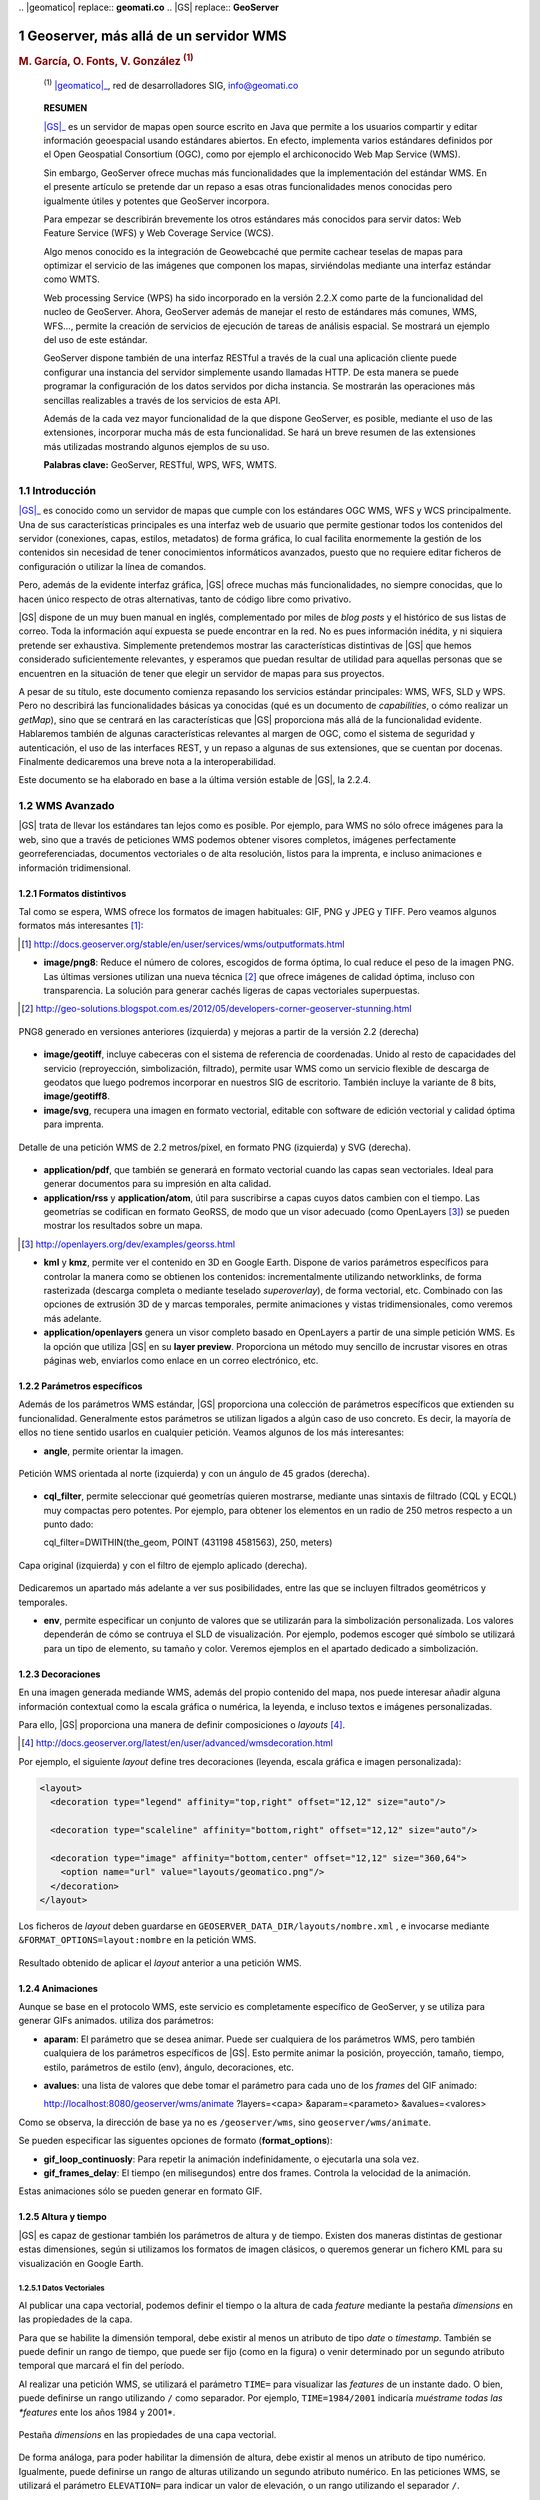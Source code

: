 .. sectnum::

﻿.. |geomatico| replace:: **geomati.co**
.. |GS| replace:: **GeoServer**

.. _geomatico: http://geomati.co
.. _GS: http://geoserver.org


======================================
Geoserver, más allá de un servidor WMS
======================================

.. rubric::
   M. García, O. Fonts, V. González :sup:`(1)`

.. highlights::
   :sup:`(1)` |geomatico|_, red de desarrolladores SIG, info@geomati.co

.. epigraph:: **RESUMEN**

   |GS|_ es un servidor de mapas open source escrito en Java que permite a los usuarios compartir y editar información geoespacial usando estándares abiertos. En efecto, implementa varios estándares definidos por el Open Geospatial Consortium (OGC), como por ejemplo el archiconocido Web Map Service (WMS).

   Sin embargo, GeoServer ofrece muchas más funcionalidades que la implementación del estándar WMS. En el presente artículo se pretende dar un repaso a esas otras funcionalidades menos conocidas pero igualmente útiles y potentes que GeoServer incorpora.

   Para empezar se describirán brevemente los otros estándares más conocidos para servir datos: Web Feature Service (WFS) y Web Coverage Service (WCS).

   Algo menos conocido es la integración de Geowebcaché que permite cachear teselas de mapas para optimizar el servicio de las imágenes que componen los mapas, sirviéndolas mediante una interfaz estándar como WMTS.

   Web processing Service (WPS) ha sido incorporado en la versión 2.2.X como parte de la funcionalidad del nucleo de GeoServer. Ahora, GeoServer además de manejar el resto de estándares más comunes, WMS, WFS..., permite la creación de servicios de ejecución de tareas de análisis espacial. Se mostrará un ejemplo del uso de este estándar.

   GeoServer dispone también de una interfaz RESTful a través de la cual una aplicación cliente puede configurar una instancia del servidor simplemente usando llamadas HTTP. De esta manera se puede programar la configuración de los datos servidos por dicha instancia. Se mostrarán las operaciones más sencillas realizables a través de los servicios de esta API.

   Además de la cada vez mayor funcionalidad de la que dispone GeoServer, es posible, mediante el uso de las extensiones, incorporar mucha más de esta funcionalidad. Se hará un breve resumen de las extensiones más utilizadas mostrando algunos ejemplos de su uso.

   **Palabras clave:** GeoServer, RESTful, WPS, WFS, WMTS.


Introducción
============

|GS|_ es conocido como un servidor de mapas que cumple con los estándares OGC WMS, WFS y WCS principalmente. Una de sus características principales es una interfaz web de usuario que permite gestionar todos los contenidos del servidor (conexiones, capas, estilos, metadatos) de forma gráfica, lo cual facilita enormemente la gestión de los contenidos sin necesidad de tener conocimientos informáticos avanzados, puesto que no requiere editar ficheros de configuración o utilizar la línea de comandos.

Pero, además de la evidente interfaz gráfica, |GS| ofrece muchas más funcionalidades, no siempre conocidas, que lo hacen único respecto de otras alternativas, tanto de código libre como privativo. 

|GS| dispone de un muy buen manual en inglés, complementado por miles de *blog posts* y el histórico de sus listas de correo. Toda la información aquí expuesta se puede encontrar en la red. No es pues información inédita, y ni siquiera pretende ser exhaustiva. Simplemente pretendemos mostrar las características distintivas de |GS| que hemos considerado suficientemente relevantes, y esperamos que puedan resultar de utilidad para aquellas personas que se encuentren en la situación de tener que elegir un servidor de mapas para sus proyectos.

A pesar de su título, este documento comienza repasando los servicios estándar principales: WMS, WFS, SLD y WPS. Pero no describirá las funcionalidades básicas ya conocidas (qué es un documento de *capabilities*, o cómo realizar un *getMap*), sino que se centrará en las características que |GS| proporciona más allá de la funcionalidad evidente. Hablaremos también de algunas características relevantes al margen de OGC, como el sistema de seguridad y autenticación, el uso de las interfaces REST, y un repaso a algunas de sus extensiones, que se cuentan por docenas. Finalmente dedicaremos una breve nota a la interoperabilidad.

Este documento se ha elaborado en base a la última versión estable de |GS|, la 2.2.4.


WMS Avanzado
============

|GS| trata de llevar los estándares tan lejos como es posible. Por ejemplo, para WMS no sólo ofrece imágenes para la web, sino que a través de peticiones WMS podemos obtener visores completos, imágenes perfectamente georreferenciadas, documentos vectoriales o de alta resolución, listos para la imprenta, e incluso animaciones e información tridimensional.


Formatos distintivos
--------------------

Tal como se espera, WMS ofrece los formatos de imagen habituales: GIF, PNG y JPEG y TIFF. Pero veamos algunos formatos más interesantes [#]_:

.. [#] http://docs.geoserver.org/stable/en/user/services/wms/outputformats.html

* **image/png8**: Reduce el número de colores, escogidos de forma óptima, lo cual reduce el peso de la imagen PNG. Las últimas versiones utilizan una nueva técnica [#]_ que ofrece imágenes de calidad óptima, incluso con transparencia. La solución para generar cachés ligeras de capas vectoriales superpuestas.

.. [#] http://geo-solutions.blogspot.com.es/2012/05/developers-corner-geoserver-stunning.html


.. figure:: img/png_quantizers.png
   :align: center
   :width: 400
   :height: 200

   PNG8 generado en versiones anteriores (izquierda) y mejoras a partir de la versión 2.2 (derecha)

* **image/geotiff**, incluye cabeceras con el sistema de referencia de coordenadas. Unido al resto de capacidades del servicio (reproyección, simbolización, filtrado), permite usar WMS como un servicio flexible de descarga de geodatos que luego podremos incorporar en nuestros SIG de escritorio. También incluye la variante de 8 bits, **image/geotiff8**.

* **image/svg**, recupera una imagen en formato vectorial, editable con software de edición vectorial y calidad óptima para imprenta.

.. figure:: img/png_svg.png
   :align: center
   :width: 500
   :height: 250

   Detalle de una petición WMS de 2.2 metros/píxel, en formato PNG (izquierda) y SVG (derecha).

* **application/pdf**, que también se generará en formato vectorial cuando las capas sean vectoriales. Ideal para generar documentos para su impresión en alta calidad.

* **application/rss** y **application/atom**, útil para suscribirse a capas cuyos datos cambien con el tiempo. Las geometrías se codifican en formato GeoRSS, de modo que un visor adecuado (como OpenLayers [#]_) se pueden mostrar los resultados sobre un mapa.

.. [#] http://openlayers.org/dev/examples/georss.html

* **kml** y **kmz**, permite ver el contenido en 3D en Google Earth. Dispone de varios parámetros específicos para controlar la manera como se obtienen los contenidos: incrementalmente utilizando networklinks, de forma rasterizada (descarga completa o mediante teselado *superoverlay*), de forma vectorial, etc. Combinado con las opciones de extrusión 3D de y marcas temporales, permite animaciones y vistas tridimensionales, como veremos más adelante.

* **application/openlayers** genera un visor completo basado en OpenLayers a partir de una simple petición WMS. Es la opción que utiliza |GS| en su **layer preview**. Proporciona un método muy sencillo de incrustar visores en otras páginas web, enviarlos como enlace en un correo electrónico, etc.


Parámetros específicos
----------------------

Además de los parámetros WMS estándar, |GS| proporciona una colección de parámetros específicos que extienden su funcionalidad. Generalmente estos parámetros se utilizan ligados a algún caso de uso concreto. Es decir, la mayoría de ellos no tiene sentido usarlos en cualquier petición. Veamos algunos de los más interesantes:

* **angle**, permite orientar la imagen.

.. figure:: img/angle.png
   :align: center
   :width: 400
   :height: 200

   Petición WMS orientada al norte (izquierda) y con un ángulo de 45 grados (derecha).

* **cql_filter**, permite seleccionar qué geometrías quieren mostrarse, mediante unas sintaxis de filtrado (CQL y ECQL) muy compactas pero potentes. Por ejemplo, para obtener los elementos en un radio de 250 metros respecto a un punto dado::

  cql_filter=DWITHIN(the_geom, POINT (431198 4581563), 250, meters)

.. figure:: img/cql_filter.png
   :align: center
   :width: 400
   :height: 200

   Capa original (izquierda) y con el filtro de ejemplo aplicado (derecha).

Dedicaremos un apartado más adelante a ver sus posibilidades, entre las que se incluyen filtrados geométricos y temporales.

* **env**, permite especificar un conjunto de valores que se utilizarán para la simbolización personalizada. Los valores dependerán de cómo se contruya el SLD de visualización. Por ejemplo, podemos escoger qué símbolo se utilizará para un tipo de elemento, su tamaño y color. Veremos ejemplos en el apartado dedicado a simbolización.


Decoraciones
------------

En una imagen generada mediande WMS, además del propio contenido del mapa, nos puede interesar añadir alguna información contextual como la escala gráfica o numérica, la leyenda, e incluso textos e imágenes personalizadas.

Para ello, |GS| proporciona una manera de definir composiciones o *layouts* [#]_. 

.. [#] http://docs.geoserver.org/latest/en/user/advanced/wmsdecoration.html

Por ejemplo, el siguiente *layout* define tres decoraciones (leyenda, escala gráfica e imagen personalizada):

.. code-block:: xml

  <layout>
    <decoration type="legend" affinity="top,right" offset="12,12" size="auto"/>

    <decoration type="scaleline" affinity="bottom,right" offset="12,12" size="auto"/>

    <decoration type="image" affinity="bottom,center" offset="12,12" size="360,64">
      <option name="url" value="layouts/geomatico.png"/>
    </decoration>
  </layout>

Los ficheros de *layout* deben guardarse en ``GEOSERVER_DATA_DIR/layouts/nombre.xml`` , e invocarse mediante ``&FORMAT_OPTIONS=layout:nombre`` en la petición WMS.

.. figure:: img/decorations.png
   :align: center
   :width: 400
   :height: 200

   Resultado obtenido de aplicar el *layout* anterior a una petición WMS.


Animaciones
-----------

Aunque se base en el protocolo WMS, este servicio es completamente específico de GeoServer, y se utiliza para generar GIFs animados. utiliza dos parámetros:

* **aparam**: El parámetro que se desea animar. Puede ser cualquiera de los parámetros WMS, pero también cualquiera de los parámetros específicos de |GS|. Esto permite animar la posición, proyección, tamaño, tiempo, estilo, parámetros de estilo (env), ángulo, decoraciones, etc.

* **avalues**: una lista de valores que debe tomar el parámetro para cada uno de los *frames* del GIF animado::

  http://localhost:8080/geoserver/wms/animate
  ?layers=<capa>
  &aparam=<parameto>
  &avalues=<valores>

Como se observa, la dirección de base ya no es ``/geoserver/wms``, sino ``geoserver/wms/animate``. 

Se pueden especificar las siguentes opciones de formato (**format_options**):

* **gif_loop_continuosly**: Para repetir la animación indefinidamente, o ejecutarla una sola vez.
* **gif_frames_delay**: El tiempo (en milisegundos) entre dos frames. Controla la velocidad de la animación.

Estas animaciones sólo se pueden generar en formato GIF.


Altura y tiempo
---------------

|GS| es capaz de gestionar también los parámetros de altura y de tiempo. Existen dos maneras distintas de gestionar estas dimensiones, según si utilizamos los formatos de imagen clásicos, o queremos generar un fichero KML para su visualización en Google Earth.


Datos Vectoriales
.................

Al publicar una capa vectorial, podemos definir el tiempo o la altura de cada *feature* mediante la pestaña *dimensions* en las propiedades de la capa.

Para que se habilite la dimensión temporal, debe existir al menos un atributo de tipo *date* o *timestamp*. También se puede definir un rango de tiempo, que puede ser fijo (como en la figura) o venir determinado por un segundo atributo temporal que marcará el fin del período.

Al realizar una petición WMS, se utilizará el parámetro ``TIME=`` para visualizar las *features* de un instante dado. O bien, puede definirse un rango utilizando ``/`` como separador. Por ejemplo, ``TIME=1984/2001`` indicaría *muéstrame todas las *features* ente los años 1984 y 2001*.

.. figure:: img/dimensions.png
   :align: center
   :width: 400
   :height: 360

   Pestaña *dimensions* en las propiedades de una capa vectorial.


De forma análoga, para poder habilitar la dimensión de altura, debe existir al menos un atributo de tipo numérico. Igualmente, puede definirse un rango de alturas utilizando un segundo atributo numérico. En las peticiones WMS, se utilizará el parámetro ``ELEVATION=`` para indicar un valor de elevación, o un rango utilizando el separador ``/``.

.. figure:: img/elevation.png
   :align: center
   :width: 400
   :height: 200

   Capa de curvas de nivel sin parámetro elevación (izquierda), y con un filtro de elevación (derecha).


**Atención**, si en una petición WMS de una capa temporal no se indica ningún parámetro ``TIME``, la respuesta WMS contendrá sólamente las *features* más recientes. Igualmente, en una capa de elevaciones sin parámetro ``ELEVATION``, sólo se mostrarán aquellas de menor elevación. En el documento de *GetCapabilities* del servicio WMS se podrán consultar las listas de valores válidos tanto de altura como de tiempo para cada capa.


Datos Raster
............

Los datos raster con tiempos y alturas son algo más complejos de configurar. Cada instante temporal o de altura vendrá representado por un ficher distinto. Puesto que no existe una tabla con atributos que pueda indicar a |GS| el tiempo o altura correspondiente a cada fichero, habrá que generar un índice a partir de los nombres de los archivos.

Así, indicaremos mediante una expresión regular qué parte del nombre de archivo corresponde a una fecha o una altura. Por ejemplo, a partir de esta colección de ortofotos históricas::

  historic-1990.tif
  historic-1993.tif
  historic-1996.tif
  historic-2000.tif
  historic-2003.tif
  historic-2004.tif
  historic-2006.tif
  historic-2008.tif
  historic-2009.tif
  historic-2010.tif

Crearemos un fichero ``timeregex.properties`` cuyo contenido será::

  regex=[0-9]{4}

Cuya interpretación es: El tiempo viene determinado por cuatro cifras consecutivas en el nombre de archivo. Así, |GS| capturará los valores 1990, 1993, 1996, 2000, 2003, 2004, 2006, 2008, 2009 y 2010 como instantes temporales en el momento de publicar esta capa. En caso de utilizar datos con periodicidad mensual o diaria, debe modificarse la expresión regular.

Estos valores se guardarán en un fichero SHP que actuará como índice, cuya estructura se define mediante un fichero llamado ``indexer.properties``::

  Schema=the_geom:Polygon,location:String,time:java.util.Date
  TimeAttribute=time
  PropertyCollectors=TimestampFileNameExtractorSPI[timeregex](time)

Que se lee:

 #. Genera un índice con tres campos: La geometría poligonal de cada imagen, el nombre del archivo, y el tiempo.
 #. El camo que indica el tiempo es el de nombre *time*.
 #. Para rellenar el campo *time*, aplica la exprexion regular del fichero ``timeregex.properties``.

Generalmente basta con crear el archivo ``indexer.properties`` y pegar el contenido aquí indicado, tal cual.

Por último, la capa se publicará como un **ImageMosaic**, y se comprobará que en la pestaña *dimensions* está habilitada la dimensión que corresponda.


Formato KML
...........

Uno de los visores más adecuados para representar datos de altura y tiempo es Google Earth, y por tanto, es muy conveniente poder aprovechar estas dimensiones en el formato KML. Por motivos históricos, KML no aprovecha las definiciones de la pestaña *dimensions*, y debemos definirlas mediante ficheros de plantilla en el directorio de datos de geoserver.

**Nota**: Según las pruebas realizadas, esta funcionalidad sólo está disponible para capas vectoriales.

Por ejemplo, situándose en ``GEOSERVER_DATA_DIR/workspaces/<workspace>/<store>/<layer>``, crear el fichero ``time.ftl``::

  ${date.rawValue}

Esto indica que el valor de tiempo viene definido en el atributo *date*. Entonces, utilizando el reflector KML, generamos los datos::

  http://localhost:8080/geoserver/wms/kml?layers=<capa>&mode=download

Y obtendremos un KML que, en Google Earth, hará aparecer el control de selección y animación temporal:

.. figure:: img/gearth_time.png
   :align: center
   :width: 400
   :height: 200

   Control temporal en Google Earth, generado a partir de una capa de |GS|.

Filtrado de datos
=================

Introducción
------------

El estandar WFS o Web Feature Service implementado por la OGC es un servicio que permite el intercambio de geometrías, **features**, a través de la web. La diferencia principal con el WMS, o Web Map Service, es que este servicio WFS devuelve como respuesta un grupo de geometrías que permitirán al usuario realizar operaciones utilizando estas directamente, mientras que con el WMS solo tiene acceso a la representación espacial de estas geometrías. En ambos servicios el estandar define el parámetro **filter** mediante el uso del cual podremos realizar filtrado de los resultados a mostrar o descargar. 

OGC describe el estandar Filter Encoding[#]_, donde define la sintáxis que se puede utilizar para construir expresiones que permitan la consulta de estos y otros servicios. De la misma manera se describe el estandar CQL o Common Query Language[#]_. Este se desarrolla como un lenguaje formal para desarrollar consultas con las que poder obtener información de sistemas como indices web, catálogos bibliográficos... La ventaja respecto del Filter Encoding es que se trata de un lenguaje más intuitivo, de lectura y definición más amigable, sin perder en ningún caso todo el potencial. Este estandar se creó para la especificación de Catálogo de la OGC[#]_.

|GS| implementa ambos estándares, tanto el Filter Encoding, como el CQL en una versión extendida denominada ECQL definida dentro del proyecto GeoTools[#]_.

Uso de filtrado en servicios WMS y WFS
--------------------------------------

El manejo de estos lenguajes de filtrado se realiza a través de las peticiones a los servicios. En el caso del uso del Filter Encoding, el parametro necesario es **filter** en ambos. Este parámetro está incluido dentro del estandar. La definición de las consultas se realiza mediante el uso de etiquetas de una manera similar a como manejaríamos un archivo XML. Por ejemplo, una consulta sencilla sería construida de esta manera::

	<PropertyIsEqualTo>
		<PropertyName>NOMBRE</PropertyName>
		<Literal>Valor</Literal>
	</PropertyIsEqualTo>
	   
En la anterior consulta se está indicando que se devuelva todas aquellas geometrías cuya propiedad NOMBRE = Valor. Para incluir esta consulta en la petición simplemente::

	http://localhost:8080/geoserver/namespace/wms?LAYERS=layer%3Aalayer&STYLES=&FORMAT=image%2Fpng&SERVICE=WMS&VERSION=1.1.1&REQUEST=GetMap&SRS=EPSG%3A4326&FILTER=<PropertyIsEqualTo><PropertyName>NOMBRE</PropertyName><Literal>Valor</Literal></PropertyIsEqualTo>&BBOX=-139.84870868359,18.549281576172,-51.852562316406,55.778420423828&WIDTH=780&HEIGHT=330
	
Al tratarse en este caso de una petición GET donde nos apoyamos en la URL para realizar la consulta, la expresión del filtro deberá codificarse de tal manera que pueda ser enviada dentro de esta URL.

Si se hecha un vistazo a la referencia del estandar Filter Encoding, podremos conocer las diferentes estructuras en las que nos permite apoyarnos para la construcción de los predicados. Por citar algunas tendremos:

	* Operadores de comparación.
		* Operadores binarios de comparación
		* Operador PropertyIsLike
		* ...
	* Operadores espaciales.
		* Intersects
		* Disjoint
		* Operador BBOX
	* Operadores lógicos
	* Expresiones

.. note:: En ningún caso es objetivo de este artículo mostrar la totalidad del estandar Filter Encoding por lo que se recomienda la revisión de este para un mejor entendimiento.

La construción de predicados apoyandose en este estandar puede convertirse en una operación compleja debido al manejo de las etiquetas de las diferentes operaciones. Por ejemplo, mediante esta operación estaríamos solicitando aquellas geometrías que cumpliesen diferentes predicados::

	<And>
		<Intersects xmlns:gml="http://www.opengis.net/gml">
			<PropertyName>the_geom</PropertyName>
			<gml:LineString><gml:coordinates>-125.68909683702887,50.174101053227751 -73.113095687349627,25.904513103468322 -73.113095687349627,25.904513103468322 -71.75127512103046,29.50361031445469</gml:coordinates></gml:LineString>
		</Intersects>
		<PropertyIsGreaterThan>
			<PropertyName>MALE</PropertyName>
			<PropertyName>FEMALE</PropertyName>
		</PropertyIsGreaterThan>
	</And>
	
CQL (Common Query Language) permite el manejo de consultas de una manera similar. En caso de querer representar la misma expresión básica del ejemplo anterior haremos::

	NOMBRE = Valor
	
como se puede observar la síntaxis es mucho más amigable, intentando equipararse a lenguajes de consulta más extendidos como el SQL.
Para ejecutar esta consulta en el servidor simplemente deberemos acompañar las peticiones con el parámetro **CQL_FILTER**::

	http://localhost:8080/geoserver/namespace/wms?LAYERS=layer%3alayer&STYLES=&FORMAT=image%2Fpng&SERVICE=WMS&VERSION=1.1.1&REQUEST=GetMap&SRS=EPSG%3A4326&CQL_FILTER=NOMBRE%20%3D%20'Valor'&BBOX=-139.84870868359,18.549281576172,-51.852562316406,55.778420423828&WIDTH=780&HEIGHT=330
	
|GS| implementa una extensión del lenguaje CQL denominada **ECQL**. Se puede ver una referencia del lenguaje en la documentación de GeoTools[#]_, proyecto bajo el que se ha desarrollado esta extensión. 

Si representasemos la expresión anterior mediante el lenguaje ECQL tendríamos::

	INTERSECTS(the_geom, LINESTRING(-125.68909683702887 50.174101053227751, -73.113095687349627 25.904513103468322, -73.113095687349627 25.904513103468322, -71.7512751210304629.50361031445469)) AND MALE > FEMALE


Más allá de los estándares OGC
==============================

Seguridad
---------

Uno de los principales problemas que plantea el uso de datos geoespaciales en el entorno corporativo es la privacidad de los datos. Muchas veces los datos y/o servicios no son públicos, únicamente son accesibles para ciertas personas o bien sólo una persona puede publicarlos. Para solucionar este tipo de problemas, Geoserver proporciona un sofisticado sistema de seguridad que permite, entre otras muchas alternativas, la administración múltiple de datos y servicios [#]_.

.. [#] **MUELLER, C.**, 2012, *Flexible authentication for stateless web services* http://geoserver.org/display/GEOS/Flexible+Authentication+for+Stateless+Web+Services

El sistema de seguridad de Geoserver se basa en varios conceptos sencillos y muy comunes en la mayoría de los sistemas multiusuario: usuarios, grupos de usuarios y roles. Además, Geoserver incorpora el concepto de espacio de trabajo, que no es más que un contenedor que organiza datos y servicios. De esta manera, Geoserver proporciona un sistema de seguridad basado en roles, donde los permisos de lectura escritura y administración de los datos, servicios o espacios de trabajos se determinan mediante roles y estos roles son asignados a los usuarios o grupos de usuarios. 

Es precisamente gracias a los espacios de trabajo por lo que es posible la administración múltiple del servidor. Geoserver permite la posibilidad de dar permisos de administración sobre un espacio de trabajo a un determinado rol. De este modo, se puede permitir a un usuario añadir, eliminar, configurar y, en general, administrar datos y servicios sin que interfiera con otros espacios de trabajos que pueden estar completamente ocultos y administrados por otros usuarios con diferente rol. En cierto modo, puesto que cada espacio de trabajo crea sus propios endpoints WMS/WFS/WCS por separado, es posible considerar el conjunto de espacios de trabajo como varios servidores independientes ejecutándose sobre una sola instancia de GeoServer.


APIs REST
---------

|GS| dispone de una interfaz RESTful a través de la cual los clientes pueden manejar las diferentes funciones simplemente mediante llamadas HTTP. De esta manera se podrá configurar |GS| sin necesidad de acceder al Interfaz de administración web. 

REST, REpresentational State Transfer, se trata de una interfaz web simple que se basa en el uso de XML y HTTP. Permite leer y escribir datos en el servidor utilizando estos protocolos.

Las operaciones en los recursos están implementadas usando las funciones de HTTP: GET, PUT, POST y DELETE. En REST, cada recurso está definido por una URL. 

|GS| implementa REST y pone a disposición del usuario una API con la que acceder a las diferentes funciones. Mediante el uso de esta API, podremos automatizar muchas de las necesidades habituales que surgen a menudo en el manejo de |GS|, como la publicación de grandes cantidades de archivos...

Uso de la API REST
..................

Para acceder a la funcionalidad de la API REST de |GS| deberemos ejecutar nuestras peticiones contra::

	../geoserver/rest/
	
Hemos de tener en cuenta algunos detalles sobre el uso de la API, como los estados manejados en las peticiones HTTP (200, 201, 403...) que nos indicarán el resultado de las operaciones que estamos ejecutando, y el tipo de contenido, formatos, con los que vamos a estar trabajando (application/xml, application/json...) tanto en las peticiones como en las respuestas.

.. figure:: img/GSConfigurationAPI.png
   :align: center
   :width: 200
   :height: 400

   /geoserver/rest accediendo a la API desde el navegador
   
.. figure:: img/GSAPILayers.png
   :align: center
   :width: 200
   :height: 300

   /geoserver/rest/layers listado de capas
	
.. figure:: img/GSAPIaboutversion.png
   :align: center
   :width: 200
   :height: 100

   /geoserver/rest/layers listado de capas
   	
Por ejemplo para la publicación de un archivo ESRI Shapefile[#]_, haciendo uso de cURL[#]_, herramienta que nos permitirá realizar las peticiones a través del protocolo HTTP haciendo uso de los métodos POST, PUT...

Siguiendo por partes el proceso, realizaremos:

Creación de un espacio de trabajo (workspace)::
	
	curl -v -u admin:password -XPOST -H "Content-type: text/xml" -d "<workspace><name>test</name></workspace>" http://localhost:8080/geoserver/rest/workspaces
	
	-v modo verbose
	-u usuario:contraseña
	-XPOST tipo de petición POST
	-H cabecera
	-d datos
   
Si la respuesta muestra un código 201 nuestro recurso se habrá creado satisfactoriamente. Podremos examinar este recurso accediendo desde un navegador a /geoserver/rest/workspaces o ejecutando::

	curl -v -u admin:password -XGET http://.../geoserver/rest/workspaces
	
Una vez que hemos creado nuestro espacio de trabajo procedemos a la carga del recurso::

	curl -v -u admin:password -XPUT -H "Content-type: application/zip" --data-binary @roads.zip http://localhost:8080/geoserver/rest/workspaces/test/datastores/roads/file.shp
	
	-XPUT tipo de petición PUT
	--data-binary @path_al_archivo
	
La URL se contruye /geoserver/rest/workspaces/<nombre del namespace>/datastores/<nombre del recurso>/file.shp.

Podremos comprobar el resultado de la operación accediendo al recurso mediante::

	curl -v -u admin:password -XGET /geoserver/rest/workspaces/test/datastores/roads.xml

Para una descripción mas intensiva de todas las operaciones que soporta la API REST de |GS| revisar la documentación[#]_
	
Extensiones
===========

[Micho] *Muy* breve listado y descripción de las extensiones más destacables, sean oficiales o community (ver gdoc). Con especial mención de formatos vía extensiones de BDD propietarias, ImageIO-ext


Conclusiones
============

Considerar que |GS| es un servidor de mapas WMS es tener una visión muy reducida de las posibilidades que ofrece. |GS| es una herramienta que nos permite publicar en la red prácticamente cualquier colección de datos geográficos, y obtenerlos remotamente prácticamente en cualquier formato que necesitemos: no sólamente imágenes estáticas, sino también imágenes animadas, datos vectoriales, documentos para impresión, *feeds* de suscripción a cambios, visualización 3D y 4D mediante KML, etc.

Además, |GS| permite simbolizar, filtrar y decorar los datos a voluntad, incluso permitiendo a los usuarios controlar . Con la extesión WPS, además podremos multiplicar enormemente las posibilidades de simbolización de los datos, que pueden transformarse al vuelo combinando decenas de operaciones.

Todo esto se realiza utilizando al máximo los estándares OGC y extendiéndolos cuando ha sido necesario, y, allí donde OGC no alcanza, utilizando otros formatos y protocolos habituales en la web, como las APIs REST.

Así, |GS| es un catálogo y repositorio de datos en línea, más un conjunto de herramientas para procesarlos y acceder a ellos de tantas formas como sea posible, y sacando el máximo provecho de los estándares OGC.

Este artículo sólo muestra las características que hemos considerado más destacables, pero existen muchas otras que por falta de espacio no podemos mostrar, y que se encuentran descritas en el manual de usuario del proyecto [#]_.

.. [#] http://docs.geoserver.org/stable/en/user/
